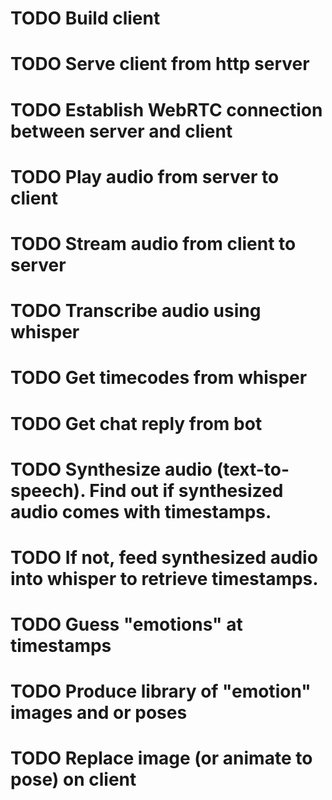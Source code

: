 * TODO Build client
* TODO Serve client from http server
* TODO Establish WebRTC connection between server and client
* TODO Play audio from server to client
* TODO Stream audio from client to server
* TODO Transcribe audio using whisper
* TODO Get timecodes from whisper
* TODO Get chat reply from bot
* TODO Synthesize audio (text-to-speech). Find out if synthesized audio comes with timestamps.
* TODO If not, feed synthesized audio into whisper to retrieve timestamps.
* TODO Guess "emotions" at timestamps
* TODO Produce library of "emotion" images and or poses
* TODO Replace image (or animate to pose) on client
